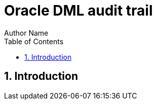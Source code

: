 = Oracle DML audit trail
Author Name
:doctype: article
:encoding: utf-8
:lang: en
:toc: left
:numbered:


== Introduction

